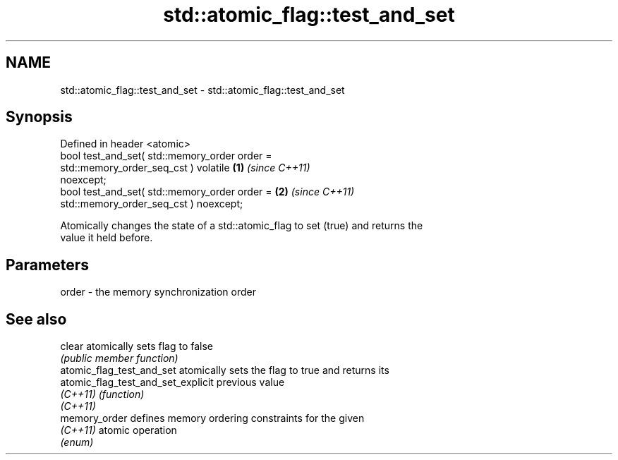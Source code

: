 .TH std::atomic_flag::test_and_set 3 "2024.06.10" "http://cppreference.com" "C++ Standard Libary"
.SH NAME
std::atomic_flag::test_and_set \- std::atomic_flag::test_and_set

.SH Synopsis
   Defined in header <atomic>
   bool test_and_set( std::memory_order order =
                          std::memory_order_seq_cst ) volatile        \fB(1)\fP \fI(since C++11)\fP
   noexcept;
   bool test_and_set( std::memory_order order =                       \fB(2)\fP \fI(since C++11)\fP
                          std::memory_order_seq_cst ) noexcept;

   Atomically changes the state of a std::atomic_flag to set (true) and returns the
   value it held before.

.SH Parameters

   order - the memory synchronization order

.SH See also

   clear                             atomically sets flag to false
                                     \fI(public member function)\fP
   atomic_flag_test_and_set          atomically sets the flag to true and returns its
   atomic_flag_test_and_set_explicit previous value
   \fI(C++11)\fP                           \fI(function)\fP
   \fI(C++11)\fP
   memory_order                      defines memory ordering constraints for the given
   \fI(C++11)\fP                           atomic operation
                                     \fI(enum)\fP
